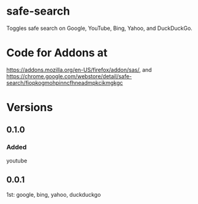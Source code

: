 * safe-search
Toggles safe search on Google, YouTube, Bing, Yahoo, and DuckDuckGo.
* Code for Addons at
https://addons.mozilla.org/en-US/firefox/addon/sas/, and
https://chrome.google.com/webstore/detail/safe-search/fiopkogmohpinncfhneadmpkcikmgkgc
* Versions
** 0.1.0
*** Added
    youtube
** 0.0.1
   1st: google, bing, yahoo, duckduckgo
